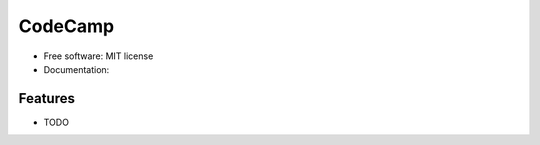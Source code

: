﻿===============================
CodeCamp
===============================


* Free software: MIT license
* Documentation:  

Features
--------

* TODO
